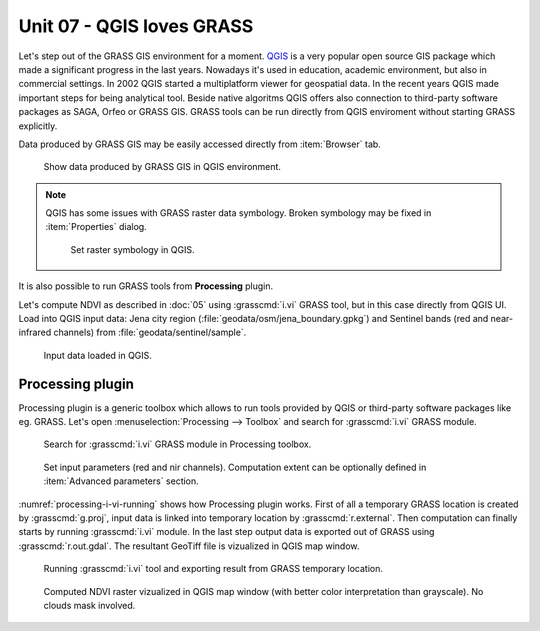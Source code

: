 Unit 07 - QGIS loves GRASS
==========================

Let's step out of the GRASS GIS environment for a moment. `QGIS
<http://qgis.org>`__ is a very popular open source GIS package which
made a significant progress in the last years. Nowadays it's used in
education, academic environment, but also in commercial settings. In
2002 QGIS started a multiplatform viewer for geospatial data. In the
recent years QGIS made important steps for being analytical
tool. Beside native algoritms QGIS offers also connection to
third-party software packages as SAGA, Orfeo or GRASS GIS. GRASS tools
can be run directly from QGIS enviroment without starting GRASS
explicitly.

Data produced by GRASS GIS may be easily accessed directly from
:item:`Browser` tab.

.. figure:: ../images/units/07/qgis-display-grass-data.png
   :class: middle
           
   Show data produced by GRASS GIS in QGIS environment.

.. note::

   QGIS has some issues with GRASS raster data symbology. Broken
   symbology may be fixed in :item:`Properties` dialog.

   .. figure:: ../images/units/07/qgis-raster-symbology.png
           
      Set raster symbology in QGIS.

It is also possible to run GRASS tools from **Processing** plugin.

Let's compute NDVI as described in :doc:`05` using :grasscmd:`i.vi`
GRASS tool, but in this case directly from QGIS UI. Load into QGIS
input data: Jena city region (:file:`geodata/osm/jena_boundary.gpkg`)
and Sentinel bands (red and near-infrared channels) from
:file:`geodata/sentinel/sample`.

.. figure:: ../images/units/07/qgis-input-data.png
   :class: middle
           
   Input data loaded in QGIS.

Processing plugin
-----------------

Processing plugin is a generic toolbox which allows to run tools
provided by QGIS or third-party software packages like eg. GRASS. Let's
open :menuselection:`Processing --> Toolbox` and search for
:grasscmd:`i.vi` GRASS module.

.. figure:: ../images/units/07/processing-i-vi.png
   :class: small
           
   Search for :grasscmd:`i.vi` GRASS module in Processing toolbox.

.. figure:: ../images/units/07/processing-i-vi-params.png
   :class: middle
                    
   Set input parameters (red and nir channels). Computation extent can
   be optionally defined in :item:`Advanced parameters` section.

:numref:`processing-i-vi-running` shows how Processing plugin
works. First of all a temporary GRASS location is created by
:grasscmd:`g.proj`, input data is linked into temporary location by
:grasscmd:`r.external`. Then computation can finally starts by running
:grasscmd:`i.vi` module. In the last step output data is exported out
of GRASS using :grasscmd:`r.out.gdal`. The resultant GeoTiff file is
vizualized in QGIS map window.

.. _processing-i-vi-running:

.. figure:: ../images/units/07/processing-i-vi-running.png
           
   Running :grasscmd:`i.vi` tool and exporting result from GRASS
   temporary location.
   
.. _processing-result:

.. figure:: ../images/units/07/processing-result.png
   :class: large
           
   Computed NDVI raster vizualized in QGIS map window (with better
   color interpretation than grayscale). No clouds mask involved.
